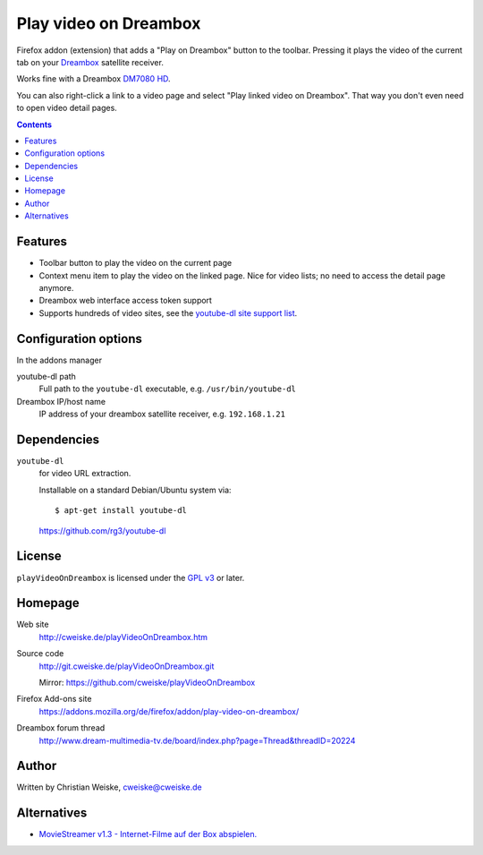 **********************
Play video on Dreambox
**********************

Firefox addon (extension) that adds a "Play on Dreambox" button to the
toolbar.
Pressing it plays the video of the current tab on your Dreambox__ satellite
receiver.

Works fine with a Dreambox `DM7080 HD`__.

You can also right-click a link to a video page and select
"Play linked video on Dreambox".
That way you don't even need to open video detail pages.

__ http://www.dream-multimedia-tv.de/products
__ http://www.dream-multimedia-tv.de/dm7080-hd

.. contents::


Features
========
- Toolbar button to play the video on the current page
- Context menu item to play the video on the linked page.
  Nice for video lists; no need to access the detail page anymore.
- Dreambox web interface access token support
- Supports hundreds of video sites, see the `youtube-dl site support list`__.

__ http://rg3.github.io/youtube-dl/supportedsites.html


Configuration options
=====================
In the addons manager

youtube-dl path
  Full path to the ``youtube-dl`` executable, e.g. ``/usr/bin/youtube-dl``
Dreambox IP/host name
  IP address of your dreambox satellite receiver, e.g. ``192.168.1.21``


Dependencies
============
``youtube-dl``
  for video URL extraction.

  Installable on a standard Debian/Ubuntu system via::

    $ apt-get install youtube-dl

  https://github.com/rg3/youtube-dl


License
=======
``playVideoOnDreambox`` is licensed under the `GPL v3`__ or later.

__ http://www.gnu.org/licenses/gpl.html


Homepage
========
Web site
  http://cweiske.de/playVideoOnDreambox.htm
Source code
  http://git.cweiske.de/playVideoOnDreambox.git

  Mirror: https://github.com/cweiske/playVideoOnDreambox
Firefox Add-ons site
  https://addons.mozilla.org/de/firefox/addon/play-video-on-dreambox/
Dreambox forum thread
  http://www.dream-multimedia-tv.de/board/index.php?page=Thread&threadID=20224


Author
======
Written by Christian Weiske, cweiske@cweiske.de


Alternatives
============
- `MovieStreamer v1.3 - Internet-Filme auf der Box abspielen.`__

__ http://www.dream-multimedia-tv.de/board/index.php?page=Thread&threadID=17776
